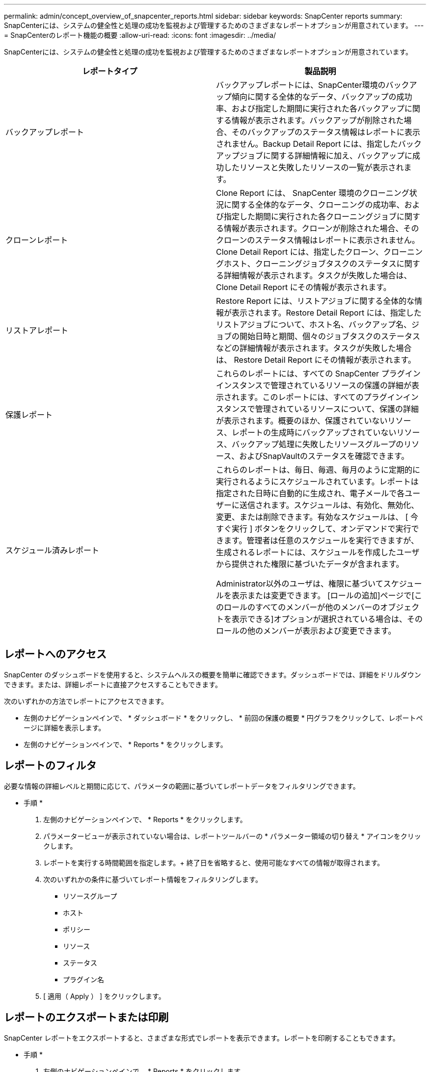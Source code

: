 ---
permalink: admin/concept_overview_of_snapcenter_reports.html 
sidebar: sidebar 
keywords: SnapCenter reports 
summary: SnapCenterには、システムの健全性と処理の成功を監視および管理するためのさまざまなレポートオプションが用意されています。 
---
= SnapCenterのレポート機能の概要
:allow-uri-read: 
:icons: font
:imagesdir: ../media/


[role="lead"]
SnapCenterには、システムの健全性と処理の成功を監視および管理するためのさまざまなレポートオプションが用意されています。

|===
| レポートタイプ | 製品説明 


 a| 
バックアップレポート
 a| 
バックアップレポートには、SnapCenter環境のバックアップ傾向に関する全体的なデータ、バックアップの成功率、および指定した期間に実行された各バックアップに関する情報が表示されます。バックアップが削除された場合、そのバックアップのステータス情報はレポートに表示されません。Backup Detail Report には、指定したバックアップジョブに関する詳細情報に加え、バックアップに成功したリソースと失敗したリソースの一覧が表示されます。



 a| 
クローンレポート
 a| 
Clone Report には、 SnapCenter 環境のクローニング状況に関する全体的なデータ、クローニングの成功率、および指定した期間に実行された各クローニングジョブに関する情報が表示されます。クローンが削除された場合、そのクローンのステータス情報はレポートに表示されません。Clone Detail Report には、指定したクローン、クローニングホスト、クローニングジョブタスクのステータスに関する詳細情報が表示されます。タスクが失敗した場合は、 Clone Detail Report にその情報が表示されます。



 a| 
リストアレポート
 a| 
Restore Report には、リストアジョブに関する全体的な情報が表示されます。Restore Detail Report には、指定したリストアジョブについて、ホスト名、バックアップ名、ジョブの開始日時と期間、個々のジョブタスクのステータスなどの詳細情報が表示されます。タスクが失敗した場合は、 Restore Detail Report にその情報が表示されます。



 a| 
保護レポート
 a| 
これらのレポートには、すべての SnapCenter プラグインインスタンスで管理されているリソースの保護の詳細が表示されます。このレポートには、すべてのプラグインインスタンスで管理されているリソースについて、保護の詳細が表示されます。概要のほか、保護されていないリソース、レポートの生成時にバックアップされていないリソース、バックアップ処理に失敗したリソースグループのリソース、およびSnapVaultのステータスを確認できます。



 a| 
スケジュール済みレポート
 a| 
これらのレポートは、毎日、毎週、毎月のように定期的に実行されるようにスケジュールされています。レポートは指定された日時に自動的に生成され、電子メールで各ユーザーに送信されます。スケジュールは、有効化、無効化、変更、または削除できます。有効なスケジュールは、 [ 今すぐ実行 ] ボタンをクリックして、オンデマンドで実行できます。管理者は任意のスケジュールを実行できますが、生成されるレポートには、スケジュールを作成したユーザから提供された権限に基づいたデータが含まれます。

Administrator以外のユーザは、権限に基づいてスケジュールを表示または変更できます。 [ロールの追加]ページで[このロールのすべてのメンバーが他のメンバーのオブジェクトを表示できる]オプションが選択されている場合は、そのロールの他のメンバーが表示および変更できます。

|===


== レポートへのアクセス

SnapCenter のダッシュボードを使用すると、システムヘルスの概要を簡単に確認できます。ダッシュボードでは、詳細をドリルダウンできます。または、詳細レポートに直接アクセスすることもできます。

次のいずれかの方法でレポートにアクセスできます。

* 左側のナビゲーションペインで、 * ダッシュボード * をクリックし、 * 前回の保護の概要 * 円グラフをクリックして、レポートページに詳細を表示します。
* 左側のナビゲーションペインで、 * Reports * をクリックします。




== レポートのフィルタ

必要な情報の詳細レベルと期間に応じて、パラメータの範囲に基づいてレポートデータをフィルタリングできます。

* 手順 *

. 左側のナビゲーションペインで、 * Reports * をクリックします。
. パラメータービューが表示されていない場合は、レポートツールバーの * パラメーター領域の切り替え * アイコンをクリックします。
. レポートを実行する時間範囲を指定します。+ 終了日を省略すると、使用可能なすべての情報が取得されます。
. 次のいずれかの条件に基づいてレポート情報をフィルタリングします。
+
** リソースグループ
** ホスト
** ポリシー
** リソース
** ステータス
** プラグイン名


. [ 適用（ Apply ） ] をクリックします。




== レポートのエクスポートまたは印刷

SnapCenter レポートをエクスポートすると、さまざまな形式でレポートを表示できます。レポートを印刷することもできます。

* 手順 *

. 左側のナビゲーションペインで、 * Reports * をクリックします。
. レポートツールバーから、次のいずれかを実行します。
+
** プリント可能なレポートをプレビューするには、 * プリントプレビューの切り替え * アイコンをクリックします。
** レポートを別の形式にエクスポートするには、 * Export * icon ドロップダウンリストから形式を選択します。


. レポートを印刷するには、 * 印刷 * アイコンをクリックします。
. 特定のレポートサマリーを表示するには、レポートの該当するセクションまでスクロールします。




== Eメール通知用のSMTPサーバの設定

データ保護ジョブのレポートを自分や他のユーザに送信する際に使用するSMTPサーバを指定できます。テスト用Eメールを送信して設定を確認することもできます。この設定は、 E メール通知を設定したすべての SnapCenter ジョブにグローバルに適用されます。

このオプションは、すべてのデータ保護ジョブレポートを送信するためのSMTPサーバを設定します。ただし、特定のリソースに対する SnapCenter データ保護ジョブの更新情報を定期的に自分または他のユーザに送信し、更新ステータスを監視できるようするには、リソースグループの作成時に SnapCenter レポートを E メールで送信するオプションを設定できます。

* 手順 *

. 左側のナビゲーションペインで、 * 設定 * をクリックします。
. 設定ページで、 * グローバル設定 * をクリックします。
. SMTP サーバーを入力し、 * 保存 * をクリックします。
. テスト用 E メールを送信するには、 E メールの送信元と送信先の E メールアドレスを入力し、件名を入力して、「 * 送信 * 」をクリックします。




== レポートをEメールで送信するオプションの設定

SnapCenter データ保護ジョブの更新情報を定期的に自分または他のユーザに送信し、更新ステータスを監視できるようするには、リソースグループの作成時に SnapCenter レポートを E メールで送信するオプションを設定します。

.開始する前に
[設定]の[グローバル設定]ページでSMTPサーバを設定しておく必要があります。

* 手順 *

. 左側のナビゲーションペインで、 * リソース * をクリックし、リストから適切なプラグインを選択します。
. 表示するリソースのタイプを選択し、 * 新規リソースグループ * をクリックするか、既存のリソースグループを選択して * 変更 * をクリックし、既存のリソースグループの E メールレポートを設定します。
. 新しいリソースグループウィザードの通知パネルで、レポートを常に受信するか、エラーが発生したか、またはエラーや警告を受信するかをプルダウンメニューから選択します。
. Eメールの送信元アドレス、Eメールの送信先アドレス、およびEメールの件名を入力します。

